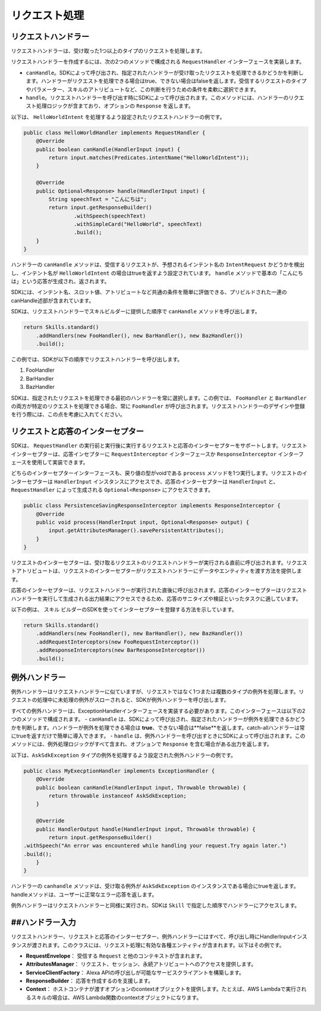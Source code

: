 リクエスト処理
============

リクエストハンドラー
-----------------

リクエストハンドラーは、受け取った1つ以上のタイプのリクエストを処理します。

リクエストハンドラーを作成するには、次の2つのメソッドで構成される ``RequestHandler`` インターフェースを実装します。

-  ``canHandle``。SDKによって呼び出され、指定されたハンドラーが受け取ったリクエストを処理できるかどうかを判断します。ハンドラーがリクエストを処理できる場合はtrue、できない場合はfalseを返します。受信するリクエストのタイプやパラメーター、スキルのアトリビュートなど、この判断を行うための条件を柔軟に選択できます。
-  ``handle``。リクエストハンドラーを呼び出す時にSDKによって呼び出されます。このメソッドには、ハンドラーのリクエスト処理ロジックが含まており、オプションの ``Response`` を返します。

以下は、 ``HelloWorldIntent`` を処理するよう設定されたリクエストハンドラーの例です。

.. code:: java

    public class HelloWorldHandler implements RequestHandler {
        @Override
        public boolean canHandle(HandlerInput input) {
            return input.matches(Predicates.intentName("HelloWorldIntent"));
        }

        @Override
        public Optional<Response> handle(HandlerInput input) {
            String speechText = "こんにちは";
            return input.getResponseBuilder()
                    .withSpeech(speechText)
                    .withSimpleCard("HelloWorld", speechText)
                    .build();
        }
    }

ハンドラーの ``canHandle`` メソッドは、受信するリクエストが、予想されるインテント名の ``IntentRequest`` かどうかを検出し、インテント名が ``HelloWorldIntent`` の場合はtrueを返すよう設定されています。 ``handle`` メソッドで基本の「こんにちは」という応答が生成され、返されます。

SDKには、インテント名、スロット値、アトリビュートなど共通の条件を簡単に評価できる、プリビルドされた一連のcanHandle述部が含まれています。

SDKは、リクエストハンドラーでスキルビルダーに提供した順序で ``canHandle`` メソッドを呼び出します。

.. code:: java

    return Skills.standard()
        .addHandlers(new FooHandler(), new BarHandler(), new BazHandler())
        .build();

この例では、SDKが以下の順序でリクエストハンドラーを呼び出します。

1.	FooHandler
2.	BarHandler
3.	BazHandler

SDKは、指定されたリクエストを処理できる最初のハンドラーを常に選択します。この例では、 ``FooHandler`` と ``BarHandler`` の両方が特定のリクエストを処理できる場合、常に ``FooHandler`` が呼び出されます。リクエストハンドラーのデザインや登録を行う際には、この点を考慮に入れてください。

リクエストと応答のインターセプター
----------------------------

SDKは、 ``RequestHandler`` の実行前と実行後に実行するリクエストと応答のインターセプターをサポートします。リクエストインターセプターは、応答インセプターに ``RequestInterceptor`` インターフェースか ``ResponseInterceptor`` インターフェースを使用して実装できます。

どちらのインターセプターインターフェースも、戻り値の型がvoidである ``process`` メソッドを1つ実行します。リクエストのインターセプターは ``HandlerInput`` インスタンスにアクセスでき、応答のインターセプターは ``HandlerInput`` と、 ``RequestHandler`` によって生成される ``Optional<Response>`` にアクセスできます。

.. code:: java

    public class PersistenceSavingResponseInterceptor implements ResponseInterceptor {
        @Override
        public void process(HandlerInput input, Optional<Response> output) {
            input.getAttributesManager().savePersistentAttributes();
        }
    }

リクエストのインターセプターは、受け取るリクエストのリクエストハンドラーが実行される直前に呼び出されます。リクエストアトリビュートは、リクエストのインターセプターがリクエストハンドラーにデータやエンティティを渡す方法を提供します。

応答のインターセプターは、リクエストハンドラーが実行された直後に呼び出されます。応答のインターセプターはリクエストハンドラーを実行して生成される出力結果にアクセスできるため、応答のサニタイズや検証といったタスクに適しています。

以下の例は、 ``スキル`` ビルダーのSDKを使ってインターセプターを登録する方法を示しています。

.. code:: java

    return Skills.standard()
        .addHandlers(new FooHandler(), new BarHandler(), new BazHandler())
        .addRequestInterceptors(new FooRequestInterceptor())
        .addResponseInterceptors(new BarResponseInterceptor())
        .build();

例外ハンドラー
------------

例外ハンドラーはリクエストハンドラーに似ていますが、リクエストではなく1つまたは複数のタイプの例外を処理します。リクエストの処理中に未処理の例外がスローされると、SDKが例外ハンドラーを呼び出します。

すべての例外ハンドラーは、ExceptionHandlerインターフェースを実装する必要があります。このインターフェースは以下の2つのメソッドで構成されます。
-  ``canHandle`` は、SDKによって呼び出され、指定されたハンドラーが例外を処理できるかどうかを判断します。ハンドラーが例外を処理できる場合は **true**、できない場合は**false**を返します。catch-allハンドラーは常にtrueを返すだけで簡単に導入できます。
-  ``handle`` は、例外ハンドラーを呼び出すときにSDKによって呼び出されます。このメソッドには、例外処理ロジックがすべて含まれ、オプションで ``Response`` を含む場合がある出力を返します。

以下は、``AskSdkException`` タイプの例外を処理するよう設定された例外ハンドラーの例です。

.. code:: java

    public class MyExecptionHandler implements ExceptionHandler {
        @Override
        public boolean canHandle(HandlerInput input, Throwable throwable) {
            return throwable instanceof AskSdkException;
        }

        @Override
        public HandlerOutput handle(HandlerInput input, Throwable throwable) {
            return input.getResponseBuilder()
    .withSpeech("An error was encountered while handling your request.Try again later.")
    .build();
        }
    }

ハンドラーの ``canhandle`` メソッドは、受け取る例外が ``AskSdkException`` のインスタンスである場合にtrueを返します。handleメソッドは、ユーザーに正常なエラー応答を返します。

例外ハンドラーはリクエストハンドラーと同様に実行され、SDKは ``Skill`` で指定した順序でハンドラーにアクセスします。

##ハンドラー入力
--------------

リクエストハンドラー、リクエストと応答のインターセプター、例外ハンドラーにはすべて、呼び出し時にHandlerInputインスタンスが渡されます。このクラスには、リクエスト処理に有効な各種エンティティが含まれます。以下はその例です。

-  **RequestEnvelope**： 受信する ``Request`` と他のコンテキストが含まれます。
-  **AttributesManager**： リクエスト、セッション、永続アトリビュートへのアクセスを提供します。
-  **ServiceClientFactory**： Alexa APIの呼び出しが可能なサービスクライアントを構築します。
-  **ResponseBuilder**： 応答を作成するのを支援します。
-  **Context**： ホストコンテナが渡すオプションのcontextオブジェクトを提供します。たとえば、AWS Lambdaで実行されるスキルの場合は、AWS Lambda関数のcontextオブジェクトになります。

